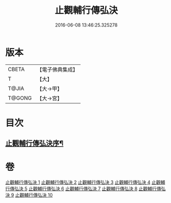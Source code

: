 #+TITLE: 止觀輔行傳弘決 
#+DATE: 2016-06-08 13:46:25.325278

* 版本
 |     CBETA|【電子佛典集成】|
 |         T|【大】     |
 |     T@JIA|【大→甲】   |
 |    T@GONG|【大→宮】   |

* 目次
** [[file:KR6d0131_001.txt::001-0141a3][止觀輔行傳弘決序¶]]

* 卷
[[file:KR6d0131_001.txt][止觀輔行傳弘決 1]]
[[file:KR6d0131_002.txt][止觀輔行傳弘決 2]]
[[file:KR6d0131_003.txt][止觀輔行傳弘決 3]]
[[file:KR6d0131_004.txt][止觀輔行傳弘決 4]]
[[file:KR6d0131_005.txt][止觀輔行傳弘決 5]]
[[file:KR6d0131_006.txt][止觀輔行傳弘決 6]]
[[file:KR6d0131_007.txt][止觀輔行傳弘決 7]]
[[file:KR6d0131_008.txt][止觀輔行傳弘決 8]]
[[file:KR6d0131_009.txt][止觀輔行傳弘決 9]]
[[file:KR6d0131_010.txt][止觀輔行傳弘決 10]]


